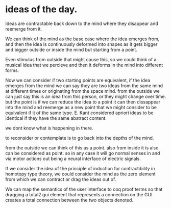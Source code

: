* ideas of the day.

Ideas are contractable back down to the mind where they disappear and reemerge from it.

We can think of the mind as the base case where the idea emerges from,
and then the idea is continuously deformed into shapes as it gets bigger and bigger outside or inside the mind but starting from a point.

Even stimulus from outside that might cause this, so we could think of a musical idea that we percieve
and then it deforms in the mind into different forms.

Now we can consider if two starting points are equivalent, if the idea emerges from the mind we can say they
are two ideas from the same mind at different times or originating from the space mind. 
from the outside we can just say this is an idea from this person, or they might change over time.
but the point is if we can reduce the idea to a point it can then dissappear into the mind and reemerge as a new point that we might
consider to be equivalent if it of the same type. 
E. Kant considered apriori ideas to be identical if they have the same abstract content. 

we dont know what is happening in there.

to reconsider or contemplate is to go back into the depths of the mind.

from the outside we can think of this as a point. also from inside it is also can be considered as point.
so in any case it will go normal senses in and via motor actions out being a neural interface of electric signals.


If we consider the idea of the principle of induction for contractibility in homotopy type theory, we could consider the mind as the zero element from which
we can contract or drag the ideas out of. 

We can map the semantics of the user interface to coq proof terms so that dragging a total2 gui element that represents a connection on the GUI creates
a total connection between the two objects denoted.
